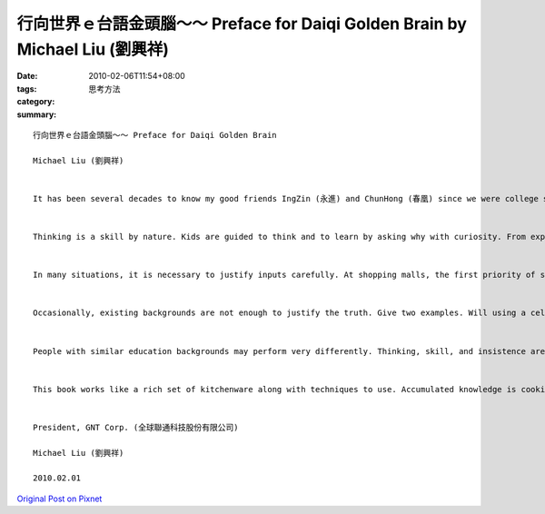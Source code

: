 行向世界ｅ台語金頭腦～～ Preface for Daiqi Golden Brain   by Michael Liu (劉興祥)
################################################################################################

:date: 2010-02-06T11:54+08:00
:tags: 
:category: 思考方法
:summary: 


:: 

  行向世界ｅ台語金頭腦～～ Preface for Daiqi Golden Brain

  Michael Liu (劉興祥)


  It has been several decades to know my good friends IngZin (永進) and ChunHong (春凰) since we were college students. Both IngZin and ChunHong have been working together from the bottom of their hearts to promote Taiwanese for many years far before Ministry of Education announced the first recommendation set of MinNan dialect in 2007. To overcome lack of standards, they further developed many pronouncing and writing methods. They also gave speech, taught in universities, and published to spread their beliefs. Due to short history of documentation, very few publications discuss advanced skills in Taiwanese. To my surprise, this book (“台語世界級金頭腦”) studies thinking and conceiving systematically. Such a contribution could favor people who use Taiwanese as mother tongue and form their ideas naturally and powerfully.


  Thinking is a skill by nature. Kids are guided to think and to learn by asking why with curiosity. From experience, education, and many various resources, we learn to think, to justify, and to make right decision. Thinking can be quite straightforward. In front of delicious desserts, we may enjoy more and gain weight, or may take only little and maintain good body shape. In a hot room of a summer afternoon, we may open windows for little wind without cost, turn on a fan for controllable wind with more cost, or turn on an air conditioner for most comfortable temperature with most expensive cost. On the other hand, we may also escape from the room and enjoy pleasant moods in department stores. We follow social regulations to make daily lives well-organized. In the midnight, facing a red traffic light and with very low traffic, some people run the red light to save several seconds with the risk of getting traffic tickets and possible accidents, and other people wait for the green light to avoid fine and stay safe.


  In many situations, it is necessary to justify inputs carefully. At shopping malls, the first priority of salespeople is to sell goods and to drag cash out of shoppers' wallets. The information provided by the salespeople can be biased. When Nuskin advertised that her machine, Pharmanex Biophotonic scanner, has magic capability of measuring health in seconds by scanning a single finger, the claim might not be realistic and was for the purpose to support the sale of nutrition food. Recent big news on U.S. beef imports to Taiwan, both Taiwan and U.S. officials insisted that U.S. bone-in beef, ground beef and offal are all safe by quoting research reports. However, is it acceptable that we have to face any risk with the meat approved by the Department of Health? Does our government have our interest in health, living environment, and food supply chain? Lots of local residents understood the potential high risk and protested nationwidely.


  Occasionally, existing backgrounds are not enough to justify the truth. Give two examples. Will using a cell phone near a gas pump cause an explosion? Can paper be folded in half more than seven times? Under well-controlled experiments, Mythbusters, a popular science television program, raised and provided answers to these two and many other interesting myths. From their experiments, we learn that truth can upset intuitive.


  People with similar education backgrounds may perform very differently. Thinking, skill, and insistence are all critical. Even a five-star chef can cook nothing in a kitchen without kitchenware, cooking materials, and ingredients. After all necessary tools and materials are prepared, a housewife can start to cook with experiments. With recipes, the process of cooking skills can be greatly improved. Frequent practice is often still required to master and to cook consistent and tasty dishes. We need not only knowledge but also experiments to discover unknown facts. The ideas inspired from knowledge and thinking can be more effective and efficient if we can derive in methodical ways.


  This book works like a rich set of kitchenware along with techniques to use. Accumulated knowledge is cooking materials. Many genuine recipes are also provided to explain the usability of these techniques. The most valuables are to create our own recipes from skills and knowledge. With imagination, thinking, experiments, and practice, knowledge along with various techniques can make thinking into precious recipes, excellent innovations, and wonderful ideas. Furthermore, with experiments and insistence, innovations and ideas can really make difference and may even change the world.


  President, GNT Corp. (全球聯通科技股份有限公司)

  Michael Liu (劉興祥)

  2010.02.01



`Original Post on Pixnet <http://daiqi007.pixnet.net/blog/post/30364232>`_